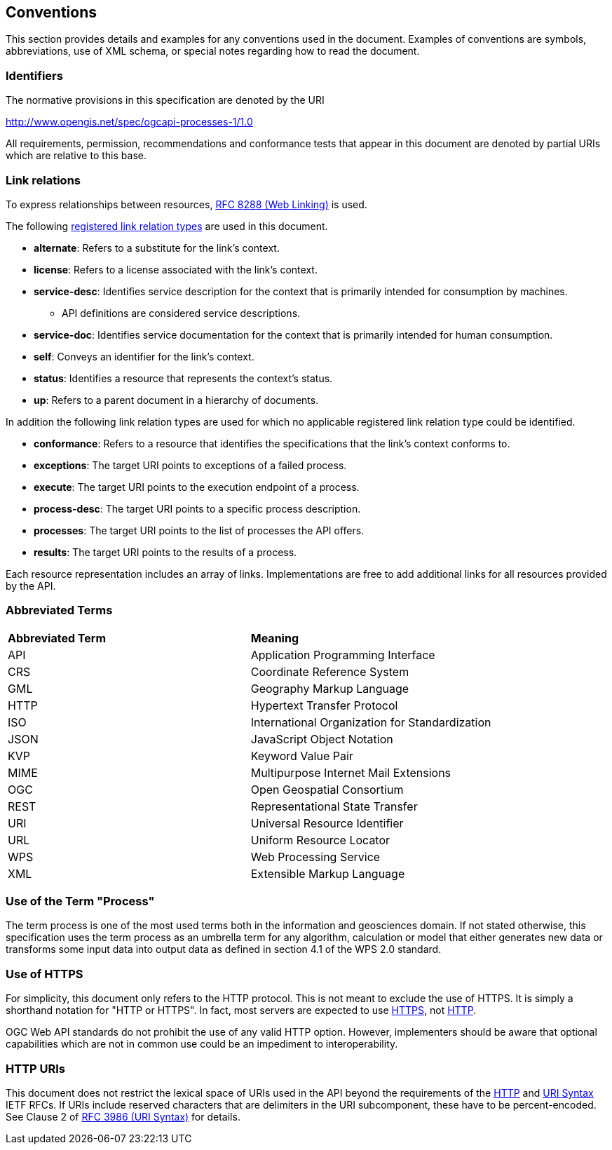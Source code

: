 == Conventions
This section provides details and examples for any conventions used in the document. Examples of conventions are symbols, abbreviations, use of XML schema, or special notes regarding how to read the document.

=== Identifiers
The normative provisions in this specification are denoted by the URI

http://www.opengis.net/spec/ogcapi-processes-1/1.0

All requirements, permission, recommendations and conformance tests that appear in this document are denoted by partial URIs which are relative to this base.

=== Link relations

To express relationships between resources, <<rfc8288,RFC 8288 (Web Linking)>> is used.

The following <<link-relations,registered link relation types>> are used in this document.

* **alternate**: Refers to a substitute for the link's context.

* **license**: Refers to a license associated with the link's context.

* **service-desc**: Identifies service description for the context that is primarily intended for consumption by machines.

** API definitions are considered service descriptions.

* **service-doc**: Identifies service documentation for the context that is primarily intended for human consumption.

* **self**: Conveys an identifier for the link's context.

* **status**: 	Identifies a resource that represents the context's status.

* **up**: Refers to a parent document in a hierarchy of documents.

In addition the following link relation types are used for which no applicable registered link relation type could be identified.

* **conformance**: Refers to a resource that identifies the specifications that the link's context conforms to.

* **exceptions**: The target URI points to exceptions of a failed process.

* **execute**: The target URI points to the execution endpoint of a process.

* **process-desc**: The target URI points to a specific process description.

* **processes**: The target URI points to the list of processes the API offers.

* **results**: The target URI points to the results of a process.

Each resource representation includes an array of links. Implementations are free to add additional links for all resources provided by the API. 

=== Abbreviated Terms

|=======================
|*Abbreviated Term* |*Meaning*
|API	| Application Programming Interface
|CRS	| Coordinate Reference System
|GML	| Geography Markup Language
|HTTP	| Hypertext Transfer Protocol
|ISO	| International Organization for Standardization
|JSON	| JavaScript Object Notation
|KVP	| Keyword Value Pair
|MIME	| Multipurpose Internet Mail Extensions
|OGC	| Open Geospatial Consortium
|REST	| Representational State Transfer
|URI	| Universal Resource Identifier
|URL	| Uniform Resource Locator
|WPS	| Web Processing Service
|XML	| Extensible Markup Language
|=======================

=== Use of the Term "Process"

The term process is one of the most used terms both in the information and geosciences domain. If not stated otherwise, this specification uses the term process as an umbrella term for any algorithm, calculation or model that either generates new data or transforms some input data into output data as defined in section 4.1 of the WPS 2.0 standard. 

=== Use of HTTPS

For simplicity, this document only refers to the HTTP protocol. This is not meant to exclude the use of HTTPS. It is simply a shorthand notation for "HTTP or HTTPS". In fact, most servers are expected to use <<rfc2818,HTTPS>>, not <<rfc2616,HTTP>>.

OGC Web API standards do not prohibit the use of any valid HTTP option. However, implementers should be aware that optional capabilities which are not in common use could be an impediment to interoperability.

=== HTTP URIs

This document does not restrict the lexical space of URIs used in the API beyond the requirements of the <<rfc2616,HTTP>> and <<rfc3986,URI Syntax>> IETF RFCs. If URIs include reserved characters that are delimiters in the URI subcomponent, these have to be percent-encoded. See Clause 2 of <<rfc3986,RFC 3986 (URI Syntax)>> for details.